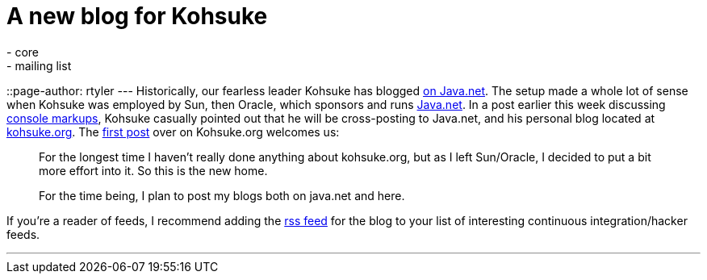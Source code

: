 = A new blog for Kohsuke
:nodeid: 156
:created: 1271445300
:tags:
  - core
  - mailing list
::page-author: rtyler
---
Historically, our fearless leader Kohsuke has blogged https://www.java.net/blog/kohsuke[on Java.net]. The setup made a whole lot of sense when Kohsuke was employed by Sun, then Oracle, which sponsors and runs https://java.net[Java.net]. In a post earlier this week discussing https://www.java.net/blog/kohsuke/archive/2010/04/14/hudson-console-markups[console markups], Kohsuke casually pointed out that he will be cross-posting to Java.net, and his personal blog located at https://kohsuke.org[kohsuke.org]. The https://kohsuke.org/2010/04/12/hello/[first post] over on Kohsuke.org welcomes us:

____
For the longest time I haven't really done anything about kohsuke.org, but as I left Sun/Oracle, I decided to put a bit more effort into it. So this is the new home.

For the time being, I plan to post my blogs both on java.net and here.
____

If you're a reader of feeds, I recommend adding the https://kohsuke.org/feed/[rss feed] for the blog to your list of interesting continuous integration/hacker feeds.

'''
